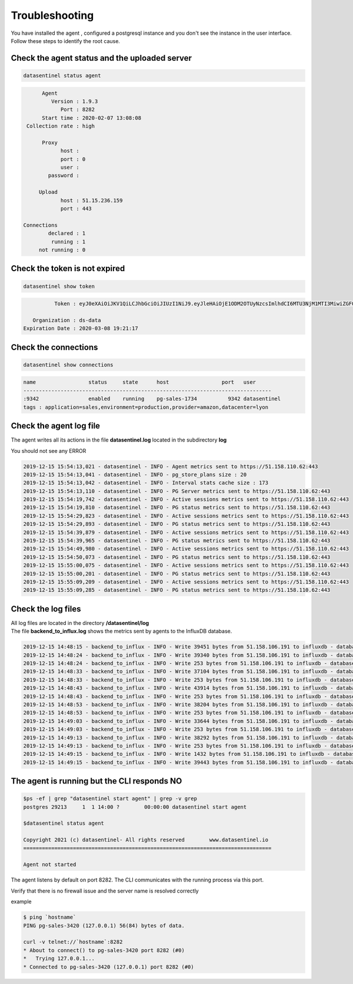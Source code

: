 ***************
Troubleshooting
***************

You have installed the agent , configured a postgresql instance and you don't see the instance in the user interface.
Follow these steps to identify the root cause.

.. raw:: html

   <h1>1. On the local machine where the agent is installed</h1>

Check the agent status and the uploaded server
************************************************

.. code-block:: bash

   datasentinel status agent

.. code-block:: text

          Agent
             Version : 1.9.3                                             
                Port : 8282                                              
          Start time : 2020-02-07 13:08:08                               
     Collection rate : high                                              

          Proxy
                host :                                                   
                port : 0                                                 
                user :                                                   
            password :                                                   

         Upload
                host : 51.15.236.159                                     
                port : 443                                               

    Connections
            declared : 1                                                 
             running : 1                                                 
         not running : 0                                                 



Check the token is not expired
********************************

.. code-block:: bash

   datasentinel show token

.. code-block:: text


               Token : eyJ0eXAiOiJKV1QiLCJhbGciOiJIUzI1NiJ9.eyJleHAiOjE1ODM2OTUyNzcsImlhdCI6MTU3NjM1MTI3MiwiZGF0YWJhc2UiOiJkcy1kYXRhIn0.UQRxutKrJv7WVAaHCN3Fh_wnXJLst54s93lADIP_n-Y

        Organization : ds-data                                           
     Expiration Date : 2020-03-08 19:21:17                               


Check the connections
***********************

.. code-block:: bash

   datasentinel show connections

.. code-block:: text

    name                 status     state      host                 port   user           
    --------------------------------------------------------------------------------
    :9342                enabled    running    pg-sales-1734          9342 datasentinel   
    tags : application=sales,environment=production,provider=amazon,datacenter=lyon        

Check the agent log file
************************

| The agent writes all its actions in the file **datasentinel.log** located in the subdirectory **log**

You should not see any ERROR

.. code-block:: text

    2019-12-15 15:54:13,021 - datasentinel - INFO - Agent metrics sent to https://51.158.110.62:443
    2019-12-15 15:54:13,041 - datasentinel - INFO - pg_store_plans size : 20
    2019-12-15 15:54:13,042 - datasentinel - INFO - Interval stats cache size : 173 
    2019-12-15 15:54:13,110 - datasentinel - INFO - PG Server metrics sent to https://51.158.110.62:443
    2019-12-15 15:54:19,742 - datasentinel - INFO - Active sessions metrics sent to https://51.158.110.62:443
    2019-12-15 15:54:19,810 - datasentinel - INFO - PG status metrics sent to https://51.158.110.62:443
    2019-12-15 15:54:29,823 - datasentinel - INFO - Active sessions metrics sent to https://51.158.110.62:443
    2019-12-15 15:54:29,893 - datasentinel - INFO - PG status metrics sent to https://51.158.110.62:443
    2019-12-15 15:54:39,879 - datasentinel - INFO - Active sessions metrics sent to https://51.158.110.62:443
    2019-12-15 15:54:39,965 - datasentinel - INFO - PG status metrics sent to https://51.158.110.62:443
    2019-12-15 15:54:49,980 - datasentinel - INFO - Active sessions metrics sent to https://51.158.110.62:443
    2019-12-15 15:54:50,073 - datasentinel - INFO - PG status metrics sent to https://51.158.110.62:443
    2019-12-15 15:55:00,075 - datasentinel - INFO - Active sessions metrics sent to https://51.158.110.62:443
    2019-12-15 15:55:00,201 - datasentinel - INFO - PG status metrics sent to https://51.158.110.62:443
    2019-12-15 15:55:09,209 - datasentinel - INFO - Active sessions metrics sent to https://51.158.110.62:443
    2019-12-15 15:55:09,285 - datasentinel - INFO - PG status metrics sent to https://51.158.110.62:443

.. raw:: html

   <h1>2. On the machine where the platform is installed</h1>

Check the log files
***********************

| All log files are located in the directory **/datasentinel/log**
| The file **backend_to_influx.log** shows the metrics sent by agents to the InfluxDB database.


.. code-block:: text

    2019-12-15 14:48:15 - backend_to_influx - INFO - Write 39451 bytes from 51.158.106.191 to influxdb - database ds-data in 0:00:00.015501
    2019-12-15 14:48:24 - backend_to_influx - INFO - Write 39340 bytes from 51.158.106.191 to influxdb - database ds-data in 0:00:00.869292
    2019-12-15 14:48:24 - backend_to_influx - INFO - Write 253 bytes from 51.158.106.191 to influxdb - database ds-data in 0:00:00.008472
    2019-12-15 14:48:33 - backend_to_influx - INFO - Write 37104 bytes from 51.158.106.191 to influxdb - database ds-data in 0:00:00.027474
    2019-12-15 14:48:33 - backend_to_influx - INFO - Write 253 bytes from 51.158.106.191 to influxdb - database ds-data in 0:00:00.008452
    2019-12-15 14:48:43 - backend_to_influx - INFO - Write 43914 bytes from 51.158.106.191 to influxdb - database ds-data in 0:00:00.020828
    2019-12-15 14:48:43 - backend_to_influx - INFO - Write 253 bytes from 51.158.106.191 to influxdb - database ds-data in 0:00:00.009041
    2019-12-15 14:48:53 - backend_to_influx - INFO - Write 38204 bytes from 51.158.106.191 to influxdb - database ds-data in 0:00:00.017448
    2019-12-15 14:48:53 - backend_to_influx - INFO - Write 253 bytes from 51.158.106.191 to influxdb - database ds-data in 0:00:00.007804
    2019-12-15 14:49:03 - backend_to_influx - INFO - Write 33644 bytes from 51.158.106.191 to influxdb - database ds-data in 0:00:00.029447
    2019-12-15 14:49:03 - backend_to_influx - INFO - Write 253 bytes from 51.158.106.191 to influxdb - database ds-data in 0:00:00.016561
    2019-12-15 14:49:13 - backend_to_influx - INFO - Write 38292 bytes from 51.158.106.191 to influxdb - database ds-data in 0:00:00.024353
    2019-12-15 14:49:13 - backend_to_influx - INFO - Write 253 bytes from 51.158.106.191 to influxdb - database ds-data in 0:00:00.009062
    2019-12-15 14:49:15 - backend_to_influx - INFO - Write 1432 bytes from 51.158.106.191 to influxdb - database ds-data in 0:00:00.014299
    2019-12-15 14:49:15 - backend_to_influx - INFO - Write 39443 bytes from 51.158.106.191 to influxdb - database ds-data in 0:00:00.013594

The agent is running but the CLI responds NO
**********************************************

.. code-block:: bash

    $ps -ef | grep "datasentinel start agent" | grep -v grep
    postgres 29213     1  1 14:00 ?        00:00:00 datasentinel start agent

    $datasentinel status agent

    Copyright 2021 (c) datasentinel- All rights reserved        www.datasentinel.io
    ================================================================================

    Agent not started


The agent listens by default on port 8282. The CLI communicates with the running process via this port.

Verify that there is no firewall issue and the server name is resolved correctly

example

.. code-block:: bash

    $ ping `hostname`
    PING pg-sales-3420 (127.0.0.1) 56(84) bytes of data.

    curl -v telnet://`hostname`:8282
    * About to connect() to pg-sales-3420 port 8282 (#0)
    *   Trying 127.0.0.1...
    * Connected to pg-sales-3420 (127.0.0.1) port 8282 (#0)
